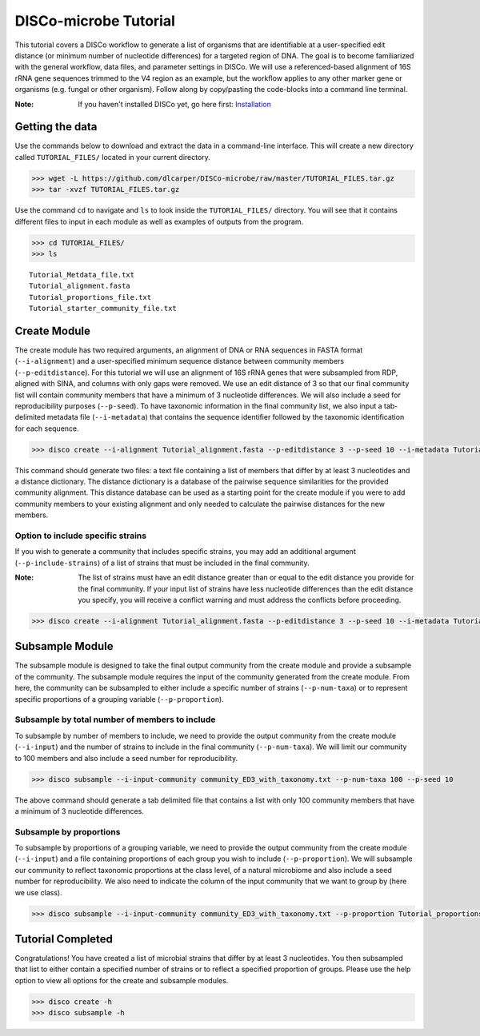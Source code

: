 DISCo-microbe Tutorial
======================

This tutorial covers a DISCo workflow to generate a list of organisms that are identifiable at a user-specified edit distance (or minimum number of nucleotide differences) for a targeted region of DNA. The goal is to become familiarized with the general workflow, data files, and parameter settings in DISCo. We will use a referenced-based alignment of 16S rRNA gene sequences trimmed to the V4 region as an example, but the workflow applies to any other marker gene or organisms (e.g. fungal or other organism). Follow along by copy/pasting the
code-blocks into a command line terminal.

:Note:

    If you haven't installed DISCo yet, go here first:
    Installation_

    .. _Installation: https://github.com/dlcarper/DISCo-microbe/blob/master/docs/Installation.rst


Getting the data
----------------

Use the commands below to download and extract the data in a command-line interface. This will create a new directory called ``TUTORIAL_FILES/`` located in your current directory.

.. code-block:: bash

    >>> wget -L https://github.com/dlcarper/DISCo-microbe/raw/master/TUTORIAL_FILES.tar.gz
    >>> tar -xvzf TUTORIAL_FILES.tar.gz

Use the command ``cd`` to navigate and ``ls`` to look inside the ``TUTORIAL_FILES/`` directory. You will see that it contains different files to input in each module as well as examples of outputs from the program.

.. code-block:: bash

    >>> cd TUTORIAL_FILES/
    >>> ls

.. parsed-literal::
    Tutorial_Metdata_file.txt
    Tutorial_alignment.fasta
    Tutorial_proportions_file.txt
    Tutorial_starter_community_file.txt

Create Module
-------------

The create module has two required arguments, an alignment of DNA or RNA sequences in FASTA format (``--i-alignment``) and a user-specified minimum sequence distance between community members (``--p-editdistance``). For this tutorial we will use an alignment of 16S rRNA genes that were subsampled from RDP, aligned with SINA, and columns with only gaps were removed. We use an edit distance of 3 so that our final community list will contain community members that have a minimum of 3 nucleotide differences. We will also include a seed for reproducibility purposes (``--p-seed``). To have taxonomic information in the final community list, we also input a tab-delimited metadata file (``--i-metadata``) that contains the sequence identifier followed by the taxonomic identification for each sequence.

.. code-block:: bash

    >>> disco create --i-alignment Tutorial_alignment.fasta --p-editdistance 3 --p-seed 10 --i-metadata Tutorial_Metdata_file.txt --o-community-list community_ED3_with_taxonomy.txt

This command should generate two files: a text file containing a list of members that differ by at least 3 nucleotides and a distance dictionary. The distance dictionary is a database of the pairwise sequence similarities for the provided community alignment. This distance database can be used as a starting point for the create module if you were to add community members to your existing alignment and only needed to calculate the pairwise distances for the new members.

Option to include specific strains
~~~~~~~~~~~~~~~~~~~~~~~~~~~~~~~~~~
If you wish to generate a community that includes specific strains, you may add an additional argument (``--p-include-strains``) of a list of strains that must be included in the final community.

:Note:

    The list of strains must have an edit distance greater than or equal to the edit distance you provide for the final community. If your input list of strains have less nucleotide differences than the edit distance you specify, you will receive a conflict warning and must address the conflicts before proceeding.

.. code-block:: bash

        >>> disco create --i-alignment Tutorial_alignment.fasta --p-editdistance 3 --p-seed 10 --i-metadata Tutorial_Metdata_file.txt --o-community-list community_ED3_with_taxonomy_specific.txt  --p-include-strains Tutorial_starter_community_file.txt


Subsample Module
----------------

The subsample module is designed to take the final output community from the create module and provide a subsample of the community. The subsample module requires the input of the community generated from the create module. From here, the community can be subsampled to either include a specific number of strains (``--p-num-taxa``) or to represent specific proportions of a grouping variable (``--p-proportion``).

Subsample by total number of members to include
~~~~~~~~~~~~~~~~~~~~~~~~~~~~~~~~~~~~~~~~~~~~~~~
To subsample by number of members to include, we need to provide the output community from the create module (``--i-input``) and the number of strains to include in the final community (``--p-num-taxa``). We will limit our community to 100 members and also include a seed number for reproducibility.

.. code-block:: bash

    >>> disco subsample --i-input-community community_ED3_with_taxonomy.txt --p-num-taxa 100 --p-seed 10

The above command should generate a tab delimited file that contains a list with only 100 community members that have a minimum of 3 nucleotide differences.

Subsample by proportions
~~~~~~~~~~~~~~~~~~~~~~~~~~~~~~~~~~~~
To subsample by proportions of a grouping variable, we need to provide the output community from the create module (``--i-input``) and a file containing proportions of each group you wish to include (``--p-proportion``). We will subsample our community to reflect taxonomic proportions at the class level, of a natural microbiome and also include a seed number for reproducibility. We also need to indicate the column of the input community that we want to group by (here we use class).

.. code-block:: bash

    >>> disco subsample --i-input-community community_ED3_with_taxonomy.txt --p-proportion Tutorial_proportions_file.txt --p-seed 10 --p-group-by "Class"


Tutorial Completed
------------------
Congratulations! You have created a list of microbial strains that differ by at least 3 nucleotides. You then subsampled that list to either contain a specified number of strains or to reflect a specified proportion of groups. Please use the help option to view all options for the create and subsample modules.

.. code-block:: bash

    >>> disco create -h
    >>> disco subsample -h
